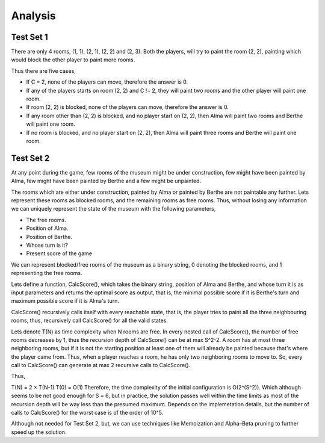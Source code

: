 Analysis
--------
Test Set 1
**********
There are only 4 rooms, (1, 1), (2, 1), (2, 2) and (2, 3). Both the players, will try to paint the room (2, 2), painting which would block the other player to paint more rooms.

Thus there are five cases,

- If C = 2, none of the players can move, therefore the answer is 0.
- If any of the players starts on room (2, 2) and C != 2, they will paint two rooms and the other player will paint one room.
- If room (2, 2) is blocked, none of the players can move, therefore the answer is 0.
- If any room other than (2, 2) is blocked, and no player start on (2, 2), then Alma will paint two rooms and Berthe will paint one room.
- If no room is blocked, and no player start on (2, 2), then Alma will paint three rooms and Berthe will paint one room.

Test Set 2
**********
At any point during the game, few rooms of the museum might be under construction, few might have been painted by Alma, few might have been painted by Berthe and a few might be unpainted.

The rooms which are either under construction, painted by Alma or painted by Berthe are not paintable any further. Lets represent these rooms as blocked rooms, and the remaining rooms as free rooms. Thus, without losing any information we can uniquely represent the state of the museum with the following parameters,

- The free rooms.
- Position of Alma.
- Position of Berthe.
- Whose turn is it?
- Present score of the game
We can represent blocked/free rooms of the museum as a binary string, 0 denoting the blocked rooms, and 1 representing the free rooms.

Lets define a function, CalcScore(), which takes the binary string, position of Alma and Berthe, and whose turn it is as input parameters and returns the optimal score as output, that is, the minimal possible score if it is Berthe's turn and maximum possible score if it is Alma's turn.

CalcScore() recursively calls itself with every reachable state, that is, the player tries to paint all the three neighbouring rooms, thus, recursively call CalcScore() for all the valid states.

Lets denote T(N) as time complexity when N rooms are free. In every nested call of CalcScore(), the number of free rooms decreases by 1, thus the recursion depth of CalcScore() can be at max S^2-2. A room has at most three neighboring rooms, but if it is not the starting position at least one of them will already be painted because that's where the player came from. Thus, when a player reaches a room, he has only two neighboring rooms to move to. So, every call to CalcScore() can generate at max 2 recursive calls to CalcScore().

Thus,

T(N) = 2 × T(N-1)
T(0) = O(1)
Therefore, the time complexity of the initial configuration is O(2^(S^2)). Which although seems to be not good enough for S = 6, but in practice, the solution passes well within the time limits as most of the recursion depth will be way less than the presumed maximum. Depends on the implemetation details, but the number of calls to CalcScore() for the worst case is of the order of 10^5.

Although not needed for Test Set 2, but, we can use techniques like Memoization and Alpha–Beta pruning to further speed up the solution.
